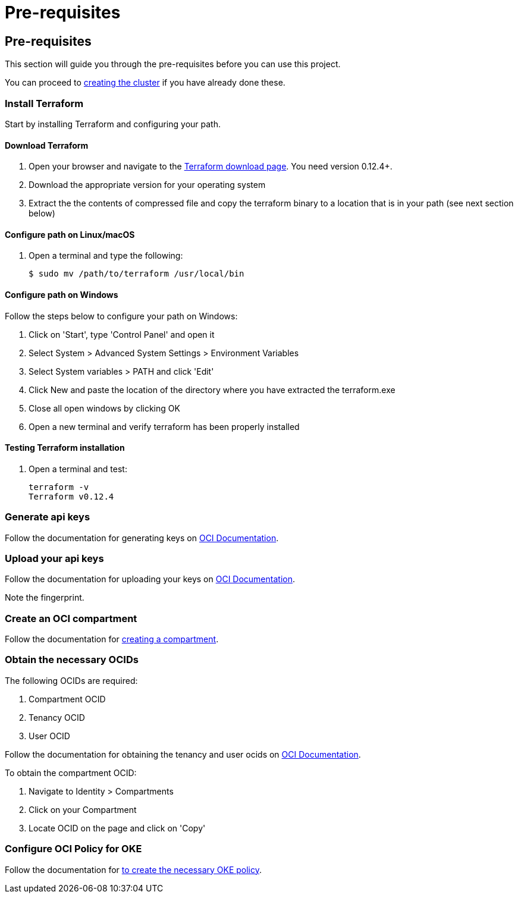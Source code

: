 = Pre-requisites

:idprefix:
:idseparator: -
ifndef::env-github[:icons: font]
ifdef::env-github[]
:status:
:outfilesuffix: .adoc
:caution-caption: :fire:
:important-caption: :exclamation:
:note-caption: :paperclip:
:tip-caption: :bulb:
:warning-caption: :warning:
endif::[]
:uri-repo: https://github.com/hyder/terraform-oci-oke

:uri-rel-file-base: link:{uri-repo}/blob/v12docs
:uri-rel-tree-base: link:{uri-repo}/tree/v12docs

:uri-docs: {uri-rel-file-base}/docs

:uri-instructions: {uri-docs}/instructions.adoc

:uri-oci: https://cloud.oracle.com/cloud-infrastructure
:uri-oci-compartment: https://docs.cloud.oracle.com/iaas/Content/Identity/Tasks/managingcompartments.htm#two
:uri-oci-ocids: https://docs.cloud.oracle.com/iaas/Content/API/Concepts/apisigningkey.htm#five
:uri-oci-documentation: https://docs.cloud.oracle.com/iaas/Content/home.htm
:uri-oci-keys: https://docs.cloud.oracle.com/iaas/Content/API/Concepts/apisigningkey.htm#two
:uri-oci-keys-upload: https://docs.cloud.oracle.com/iaas/Content/API/Concepts/apisigningkey.htm#two
:uri-oci-oke-policy: https://docs.cloud.oracle.com/iaas/Content/ContEng/Concepts/contengpolicyconfig.htm#PolicyPrerequisitesService

:uri-terraform: https://www.terraform.io
:uri-terraform-download: https://www.terraform.io/downloads.html
== Pre-requisites

This section will guide you through the pre-requisites before you can use this project.

You can proceed to {uri-instructions}[creating the cluster] if you have already done these.

=== Install Terraform

Start by installing Terraform and configuring your path.

==== Download Terraform

1. Open your browser and navigate to the {uri-terraform-download}[Terraform download page]. You need version 0.12.4+.

2. Download the appropriate version for your operating system

3. Extract the the contents of compressed file and copy the terraform binary to a location that is in your path (see next section below)

==== Configure path on Linux/macOS

1. Open a terminal and type the following:

+
[source,bash]
----
$ sudo mv /path/to/terraform /usr/local/bin
----

==== Configure path on Windows
Follow the steps below to configure your path on Windows:

. Click on 'Start', type 'Control Panel' and open it
. Select System > Advanced System Settings > Environment Variables
. Select System variables > PATH and click 'Edit'
. Click New and paste the location of the directory where you have extracted the terraform.exe
. Close all open windows by clicking OK
. Open a new terminal and verify terraform has been properly installed

==== Testing Terraform installation

1. Open a terminal and test:

+
[source,bash]
----
terraform -v
Terraform v0.12.4
----

=== Generate api keys

Follow the documentation for generating keys on {uri-oci-keys}[OCI Documentation].

=== Upload your api keys

Follow the documentation for uploading your keys on {uri-oci-keys-upload}[OCI Documentation].

Note the fingerprint.

=== Create an OCI compartment

Follow the documentation for {uri-oci-compartment}[creating a compartment].

=== Obtain the necessary OCIDs

The following OCIDs are required:

. Compartment OCID
. Tenancy OCID
. User OCID

Follow the documentation for obtaining the tenancy and user ocids on {uri-oci-ocids}[OCI Documentation].

To obtain the compartment OCID:

1. Navigate to Identity > Compartments
2. Click on your Compartment
3. Locate OCID on the page and click on 'Copy'

=== Configure OCI Policy for OKE

Follow the documentation for {uri-oci-oke-policy}[to create the necessary OKE policy].